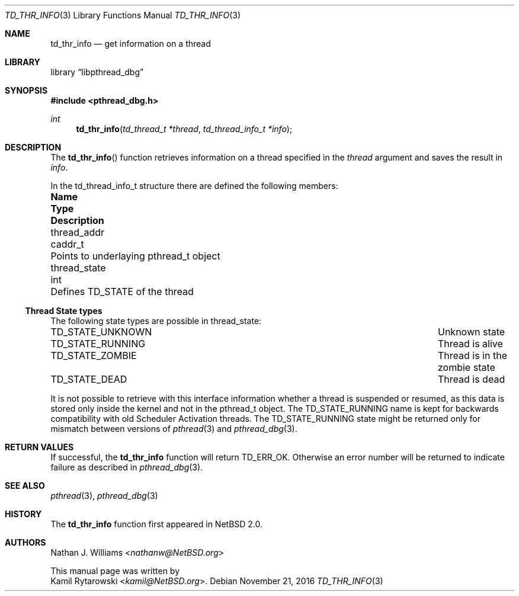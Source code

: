 .\"	$NetBSD: td_thr_info.3,v 1.1 2016/11/21 22:19:03 kamil Exp $
.\"
.\" Copyright (c) 2016 The NetBSD Foundation, Inc.
.\" All rights reserved.
.\"
.\" Redistribution and use in source and binary forms, with or without
.\" modification, are permitted provided that the following conditions
.\" are met:
.\" 1. Redistributions of source code must retain the above copyright
.\"    notice, this list of conditions and the following disclaimer.
.\" 2. Redistributions in binary form must reproduce the above copyright
.\"    notice, this list of conditions and the following disclaimer in the
.\"    documentation and/or other materials provided with the distribution.
.\"
.\" THIS SOFTWARE IS PROVIDED BY THE NETBSD FOUNDATION, INC. AND CONTRIBUTORS
.\" ``AS IS'' AND ANY EXPRESS OR IMPLIED WARRANTIES, INCLUDING, BUT NOT LIMITED
.\" TO, THE IMPLIED WARRANTIES OF MERCHANTABILITY AND FITNESS FOR A PARTICULAR
.\" PURPOSE ARE DISCLAIMED.  IN NO EVENT SHALL THE FOUNDATION OR CONTRIBUTORS
.\" BE LIABLE FOR ANY DIRECT, INDIRECT, INCIDENTAL, SPECIAL, EXEMPLARY, OR
.\" CONSEQUENTIAL DAMAGES (INCLUDING, BUT NOT LIMITED TO, PROCUREMENT OF
.\" SUBSTITUTE GOODS OR SERVICES; LOSS OF USE, DATA, OR PROFITS; OR BUSINESS
.\" INTERRUPTION) HOWEVER CAUSED AND ON ANY THEORY OF LIABILITY, WHETHER IN
.\" CONTRACT, STRICT LIABILITY, OR TORT (INCLUDING NEGLIGENCE OR OTHERWISE)
.\" ARISING IN ANY WAY OUT OF THE USE OF THIS SOFTWARE, EVEN IF ADVISED OF THE
.\" POSSIBILITY OF SUCH DAMAGE.
.\"
.Dd November 21, 2016
.Dt TD_THR_INFO 3
.Os
.Sh NAME
.Nm td_thr_info
.Nd get information on a thread
.Sh LIBRARY
.Lb libpthread_dbg
.Sh SYNOPSIS
.In pthread_dbg.h
.Ft int
.Fn td_thr_info "td_thread_t *thread" "td_thread_info_t *info"
.Sh DESCRIPTION
The
.Fn td_thr_info
function retrieves information on a thread specified in the
.Fa thread
argument
and saves the result in
.Fa info .
.Pp
In the
.Dv td_thread_info_t
structure there are defined the following members:
.Bl -column "thread_state" "caddr_t" "Pointer to underlaying Dv pthread_t object"
.It Sy Name      Ta Sy Type     Ta Sy Description
.It thread_addr  Ta Dv caddr_t  Ta Points to underlaying Dv pthread_t object
.It thread_state Ta Dv int      Ta Defines Dv TD_STATE of the thread
.\" TODO: Add ATF tests, verify and document:
.\" thread_type
.\" thread_id 
.\" thread_stack
.\" thread_hasjoiners
.\" thread_tls
.\" thread_errno
.\" thread_sigmask
.\" thread_sigpending
.El
.Ss Thread State types
The following state types are possible in
.Dv thread_state :
.Pp
.Bl -column ".Sy TD_STATE_RUNNING" "Thread is alive" -compact
.It Dv TD_STATE_UNKNOWN Ta "Unknown state"
.It Dv TD_STATE_RUNNING Ta "Thread is alive"
.It Dv TD_STATE_ZOMBIE  Ta "Thread is in the zombie state"
.It Dv TD_STATE_DEAD    Ta "Thread is dead"
.El
.Pp
It is not possible to retrieve with this interface information whether a thread
is suspended or resumed,
as this data is stored only inside the kernel and not in the
.Dv pthread_t
object.
The
.Dv TD_STATE_RUNNING
name is kept for backwards compatibility with old Scheduler Activation threads.
The
.Dv TD_STATE_RUNNING
state might be returned only for mismatch between versions of
.Xr pthread 3
and
.Xr pthread_dbg 3 .
.Sh RETURN VALUES
If successful, the
.Nm
function will return
.Dv TD_ERR_OK .
Otherwise an error number will be returned to indicate failure as described in
.Xr pthread_dbg 3 .
.Sh SEE ALSO
.Xr pthread 3 ,
.Xr pthread_dbg 3
.Sh HISTORY
The
.Nm
function first appeared in
.Nx 2.0 .
.Sh AUTHORS
.An Nathan J. Williams Aq Mt nathanw@NetBSD.org
.Pp
This manual page was written by
.An Kamil Rytarowski Aq Mt kamil@NetBSD.org .
